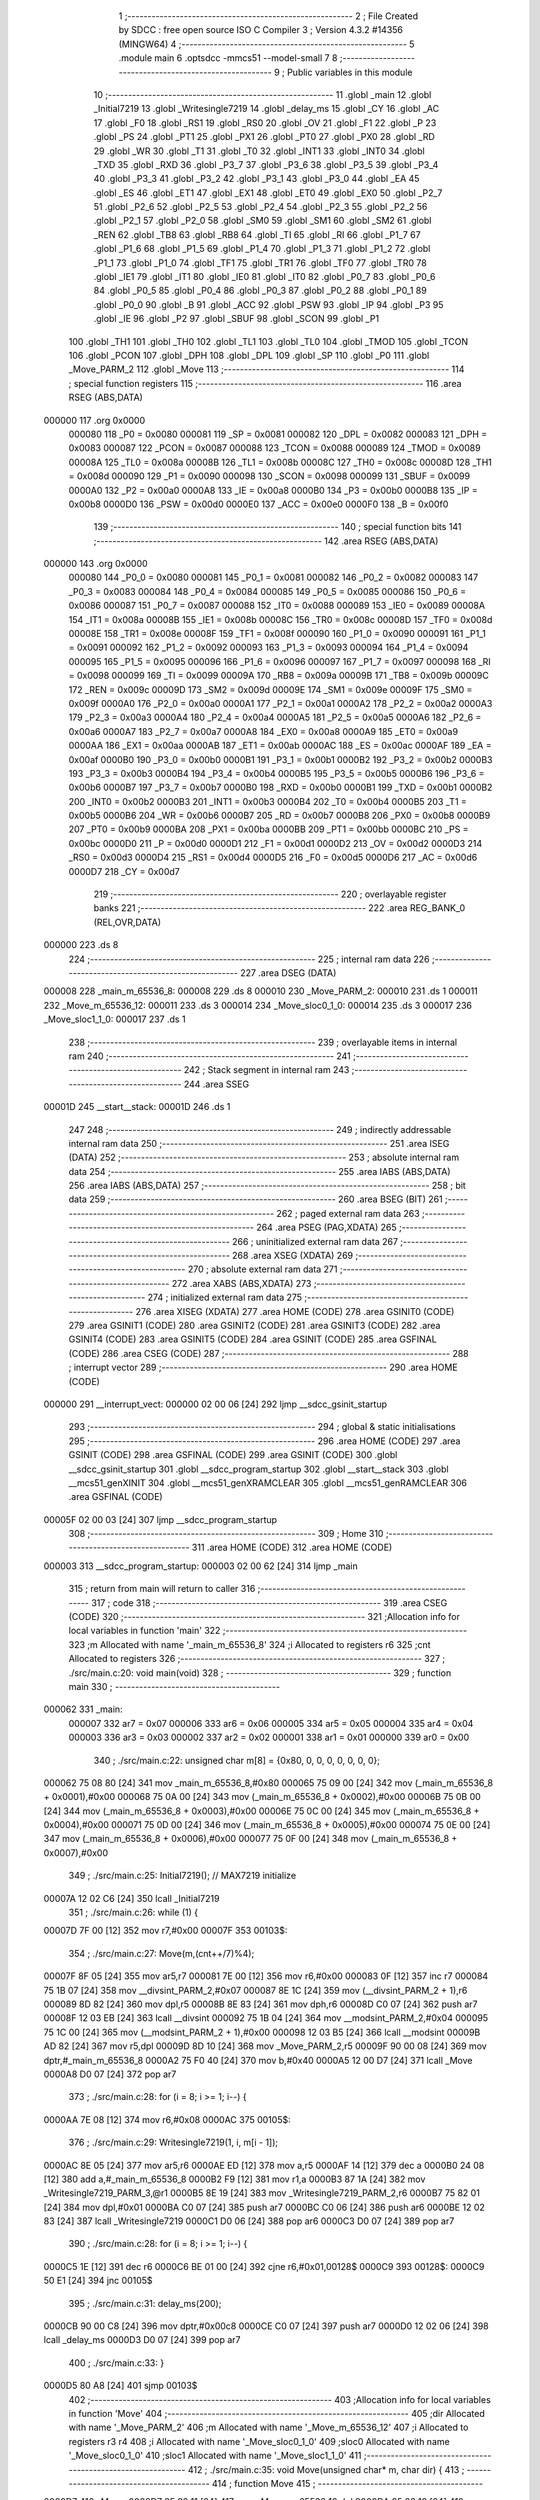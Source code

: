                                       1 ;--------------------------------------------------------
                                      2 ; File Created by SDCC : free open source ISO C Compiler 
                                      3 ; Version 4.3.2 #14356 (MINGW64)
                                      4 ;--------------------------------------------------------
                                      5 	.module main
                                      6 	.optsdcc -mmcs51 --model-small
                                      7 	
                                      8 ;--------------------------------------------------------
                                      9 ; Public variables in this module
                                     10 ;--------------------------------------------------------
                                     11 	.globl _main
                                     12 	.globl _Initial7219
                                     13 	.globl _Writesingle7219
                                     14 	.globl _delay_ms
                                     15 	.globl _CY
                                     16 	.globl _AC
                                     17 	.globl _F0
                                     18 	.globl _RS1
                                     19 	.globl _RS0
                                     20 	.globl _OV
                                     21 	.globl _F1
                                     22 	.globl _P
                                     23 	.globl _PS
                                     24 	.globl _PT1
                                     25 	.globl _PX1
                                     26 	.globl _PT0
                                     27 	.globl _PX0
                                     28 	.globl _RD
                                     29 	.globl _WR
                                     30 	.globl _T1
                                     31 	.globl _T0
                                     32 	.globl _INT1
                                     33 	.globl _INT0
                                     34 	.globl _TXD
                                     35 	.globl _RXD
                                     36 	.globl _P3_7
                                     37 	.globl _P3_6
                                     38 	.globl _P3_5
                                     39 	.globl _P3_4
                                     40 	.globl _P3_3
                                     41 	.globl _P3_2
                                     42 	.globl _P3_1
                                     43 	.globl _P3_0
                                     44 	.globl _EA
                                     45 	.globl _ES
                                     46 	.globl _ET1
                                     47 	.globl _EX1
                                     48 	.globl _ET0
                                     49 	.globl _EX0
                                     50 	.globl _P2_7
                                     51 	.globl _P2_6
                                     52 	.globl _P2_5
                                     53 	.globl _P2_4
                                     54 	.globl _P2_3
                                     55 	.globl _P2_2
                                     56 	.globl _P2_1
                                     57 	.globl _P2_0
                                     58 	.globl _SM0
                                     59 	.globl _SM1
                                     60 	.globl _SM2
                                     61 	.globl _REN
                                     62 	.globl _TB8
                                     63 	.globl _RB8
                                     64 	.globl _TI
                                     65 	.globl _RI
                                     66 	.globl _P1_7
                                     67 	.globl _P1_6
                                     68 	.globl _P1_5
                                     69 	.globl _P1_4
                                     70 	.globl _P1_3
                                     71 	.globl _P1_2
                                     72 	.globl _P1_1
                                     73 	.globl _P1_0
                                     74 	.globl _TF1
                                     75 	.globl _TR1
                                     76 	.globl _TF0
                                     77 	.globl _TR0
                                     78 	.globl _IE1
                                     79 	.globl _IT1
                                     80 	.globl _IE0
                                     81 	.globl _IT0
                                     82 	.globl _P0_7
                                     83 	.globl _P0_6
                                     84 	.globl _P0_5
                                     85 	.globl _P0_4
                                     86 	.globl _P0_3
                                     87 	.globl _P0_2
                                     88 	.globl _P0_1
                                     89 	.globl _P0_0
                                     90 	.globl _B
                                     91 	.globl _ACC
                                     92 	.globl _PSW
                                     93 	.globl _IP
                                     94 	.globl _P3
                                     95 	.globl _IE
                                     96 	.globl _P2
                                     97 	.globl _SBUF
                                     98 	.globl _SCON
                                     99 	.globl _P1
                                    100 	.globl _TH1
                                    101 	.globl _TH0
                                    102 	.globl _TL1
                                    103 	.globl _TL0
                                    104 	.globl _TMOD
                                    105 	.globl _TCON
                                    106 	.globl _PCON
                                    107 	.globl _DPH
                                    108 	.globl _DPL
                                    109 	.globl _SP
                                    110 	.globl _P0
                                    111 	.globl _Move_PARM_2
                                    112 	.globl _Move
                                    113 ;--------------------------------------------------------
                                    114 ; special function registers
                                    115 ;--------------------------------------------------------
                                    116 	.area RSEG    (ABS,DATA)
      000000                        117 	.org 0x0000
                           000080   118 _P0	=	0x0080
                           000081   119 _SP	=	0x0081
                           000082   120 _DPL	=	0x0082
                           000083   121 _DPH	=	0x0083
                           000087   122 _PCON	=	0x0087
                           000088   123 _TCON	=	0x0088
                           000089   124 _TMOD	=	0x0089
                           00008A   125 _TL0	=	0x008a
                           00008B   126 _TL1	=	0x008b
                           00008C   127 _TH0	=	0x008c
                           00008D   128 _TH1	=	0x008d
                           000090   129 _P1	=	0x0090
                           000098   130 _SCON	=	0x0098
                           000099   131 _SBUF	=	0x0099
                           0000A0   132 _P2	=	0x00a0
                           0000A8   133 _IE	=	0x00a8
                           0000B0   134 _P3	=	0x00b0
                           0000B8   135 _IP	=	0x00b8
                           0000D0   136 _PSW	=	0x00d0
                           0000E0   137 _ACC	=	0x00e0
                           0000F0   138 _B	=	0x00f0
                                    139 ;--------------------------------------------------------
                                    140 ; special function bits
                                    141 ;--------------------------------------------------------
                                    142 	.area RSEG    (ABS,DATA)
      000000                        143 	.org 0x0000
                           000080   144 _P0_0	=	0x0080
                           000081   145 _P0_1	=	0x0081
                           000082   146 _P0_2	=	0x0082
                           000083   147 _P0_3	=	0x0083
                           000084   148 _P0_4	=	0x0084
                           000085   149 _P0_5	=	0x0085
                           000086   150 _P0_6	=	0x0086
                           000087   151 _P0_7	=	0x0087
                           000088   152 _IT0	=	0x0088
                           000089   153 _IE0	=	0x0089
                           00008A   154 _IT1	=	0x008a
                           00008B   155 _IE1	=	0x008b
                           00008C   156 _TR0	=	0x008c
                           00008D   157 _TF0	=	0x008d
                           00008E   158 _TR1	=	0x008e
                           00008F   159 _TF1	=	0x008f
                           000090   160 _P1_0	=	0x0090
                           000091   161 _P1_1	=	0x0091
                           000092   162 _P1_2	=	0x0092
                           000093   163 _P1_3	=	0x0093
                           000094   164 _P1_4	=	0x0094
                           000095   165 _P1_5	=	0x0095
                           000096   166 _P1_6	=	0x0096
                           000097   167 _P1_7	=	0x0097
                           000098   168 _RI	=	0x0098
                           000099   169 _TI	=	0x0099
                           00009A   170 _RB8	=	0x009a
                           00009B   171 _TB8	=	0x009b
                           00009C   172 _REN	=	0x009c
                           00009D   173 _SM2	=	0x009d
                           00009E   174 _SM1	=	0x009e
                           00009F   175 _SM0	=	0x009f
                           0000A0   176 _P2_0	=	0x00a0
                           0000A1   177 _P2_1	=	0x00a1
                           0000A2   178 _P2_2	=	0x00a2
                           0000A3   179 _P2_3	=	0x00a3
                           0000A4   180 _P2_4	=	0x00a4
                           0000A5   181 _P2_5	=	0x00a5
                           0000A6   182 _P2_6	=	0x00a6
                           0000A7   183 _P2_7	=	0x00a7
                           0000A8   184 _EX0	=	0x00a8
                           0000A9   185 _ET0	=	0x00a9
                           0000AA   186 _EX1	=	0x00aa
                           0000AB   187 _ET1	=	0x00ab
                           0000AC   188 _ES	=	0x00ac
                           0000AF   189 _EA	=	0x00af
                           0000B0   190 _P3_0	=	0x00b0
                           0000B1   191 _P3_1	=	0x00b1
                           0000B2   192 _P3_2	=	0x00b2
                           0000B3   193 _P3_3	=	0x00b3
                           0000B4   194 _P3_4	=	0x00b4
                           0000B5   195 _P3_5	=	0x00b5
                           0000B6   196 _P3_6	=	0x00b6
                           0000B7   197 _P3_7	=	0x00b7
                           0000B0   198 _RXD	=	0x00b0
                           0000B1   199 _TXD	=	0x00b1
                           0000B2   200 _INT0	=	0x00b2
                           0000B3   201 _INT1	=	0x00b3
                           0000B4   202 _T0	=	0x00b4
                           0000B5   203 _T1	=	0x00b5
                           0000B6   204 _WR	=	0x00b6
                           0000B7   205 _RD	=	0x00b7
                           0000B8   206 _PX0	=	0x00b8
                           0000B9   207 _PT0	=	0x00b9
                           0000BA   208 _PX1	=	0x00ba
                           0000BB   209 _PT1	=	0x00bb
                           0000BC   210 _PS	=	0x00bc
                           0000D0   211 _P	=	0x00d0
                           0000D1   212 _F1	=	0x00d1
                           0000D2   213 _OV	=	0x00d2
                           0000D3   214 _RS0	=	0x00d3
                           0000D4   215 _RS1	=	0x00d4
                           0000D5   216 _F0	=	0x00d5
                           0000D6   217 _AC	=	0x00d6
                           0000D7   218 _CY	=	0x00d7
                                    219 ;--------------------------------------------------------
                                    220 ; overlayable register banks
                                    221 ;--------------------------------------------------------
                                    222 	.area REG_BANK_0	(REL,OVR,DATA)
      000000                        223 	.ds 8
                                    224 ;--------------------------------------------------------
                                    225 ; internal ram data
                                    226 ;--------------------------------------------------------
                                    227 	.area DSEG    (DATA)
      000008                        228 _main_m_65536_8:
      000008                        229 	.ds 8
      000010                        230 _Move_PARM_2:
      000010                        231 	.ds 1
      000011                        232 _Move_m_65536_12:
      000011                        233 	.ds 3
      000014                        234 _Move_sloc0_1_0:
      000014                        235 	.ds 3
      000017                        236 _Move_sloc1_1_0:
      000017                        237 	.ds 1
                                    238 ;--------------------------------------------------------
                                    239 ; overlayable items in internal ram
                                    240 ;--------------------------------------------------------
                                    241 ;--------------------------------------------------------
                                    242 ; Stack segment in internal ram
                                    243 ;--------------------------------------------------------
                                    244 	.area SSEG
      00001D                        245 __start__stack:
      00001D                        246 	.ds	1
                                    247 
                                    248 ;--------------------------------------------------------
                                    249 ; indirectly addressable internal ram data
                                    250 ;--------------------------------------------------------
                                    251 	.area ISEG    (DATA)
                                    252 ;--------------------------------------------------------
                                    253 ; absolute internal ram data
                                    254 ;--------------------------------------------------------
                                    255 	.area IABS    (ABS,DATA)
                                    256 	.area IABS    (ABS,DATA)
                                    257 ;--------------------------------------------------------
                                    258 ; bit data
                                    259 ;--------------------------------------------------------
                                    260 	.area BSEG    (BIT)
                                    261 ;--------------------------------------------------------
                                    262 ; paged external ram data
                                    263 ;--------------------------------------------------------
                                    264 	.area PSEG    (PAG,XDATA)
                                    265 ;--------------------------------------------------------
                                    266 ; uninitialized external ram data
                                    267 ;--------------------------------------------------------
                                    268 	.area XSEG    (XDATA)
                                    269 ;--------------------------------------------------------
                                    270 ; absolute external ram data
                                    271 ;--------------------------------------------------------
                                    272 	.area XABS    (ABS,XDATA)
                                    273 ;--------------------------------------------------------
                                    274 ; initialized external ram data
                                    275 ;--------------------------------------------------------
                                    276 	.area XISEG   (XDATA)
                                    277 	.area HOME    (CODE)
                                    278 	.area GSINIT0 (CODE)
                                    279 	.area GSINIT1 (CODE)
                                    280 	.area GSINIT2 (CODE)
                                    281 	.area GSINIT3 (CODE)
                                    282 	.area GSINIT4 (CODE)
                                    283 	.area GSINIT5 (CODE)
                                    284 	.area GSINIT  (CODE)
                                    285 	.area GSFINAL (CODE)
                                    286 	.area CSEG    (CODE)
                                    287 ;--------------------------------------------------------
                                    288 ; interrupt vector
                                    289 ;--------------------------------------------------------
                                    290 	.area HOME    (CODE)
      000000                        291 __interrupt_vect:
      000000 02 00 06         [24]  292 	ljmp	__sdcc_gsinit_startup
                                    293 ;--------------------------------------------------------
                                    294 ; global & static initialisations
                                    295 ;--------------------------------------------------------
                                    296 	.area HOME    (CODE)
                                    297 	.area GSINIT  (CODE)
                                    298 	.area GSFINAL (CODE)
                                    299 	.area GSINIT  (CODE)
                                    300 	.globl __sdcc_gsinit_startup
                                    301 	.globl __sdcc_program_startup
                                    302 	.globl __start__stack
                                    303 	.globl __mcs51_genXINIT
                                    304 	.globl __mcs51_genXRAMCLEAR
                                    305 	.globl __mcs51_genRAMCLEAR
                                    306 	.area GSFINAL (CODE)
      00005F 02 00 03         [24]  307 	ljmp	__sdcc_program_startup
                                    308 ;--------------------------------------------------------
                                    309 ; Home
                                    310 ;--------------------------------------------------------
                                    311 	.area HOME    (CODE)
                                    312 	.area HOME    (CODE)
      000003                        313 __sdcc_program_startup:
      000003 02 00 62         [24]  314 	ljmp	_main
                                    315 ;	return from main will return to caller
                                    316 ;--------------------------------------------------------
                                    317 ; code
                                    318 ;--------------------------------------------------------
                                    319 	.area CSEG    (CODE)
                                    320 ;------------------------------------------------------------
                                    321 ;Allocation info for local variables in function 'main'
                                    322 ;------------------------------------------------------------
                                    323 ;m                         Allocated with name '_main_m_65536_8'
                                    324 ;i                         Allocated to registers r6 
                                    325 ;cnt                       Allocated to registers 
                                    326 ;------------------------------------------------------------
                                    327 ;	./src/main.c:20: void main(void)
                                    328 ;	-----------------------------------------
                                    329 ;	 function main
                                    330 ;	-----------------------------------------
      000062                        331 _main:
                           000007   332 	ar7 = 0x07
                           000006   333 	ar6 = 0x06
                           000005   334 	ar5 = 0x05
                           000004   335 	ar4 = 0x04
                           000003   336 	ar3 = 0x03
                           000002   337 	ar2 = 0x02
                           000001   338 	ar1 = 0x01
                           000000   339 	ar0 = 0x00
                                    340 ;	./src/main.c:22: unsigned char m[8] = {0x80, 0, 0, 0, 0, 0, 0, 0};
      000062 75 08 80         [24]  341 	mov	_main_m_65536_8,#0x80
      000065 75 09 00         [24]  342 	mov	(_main_m_65536_8 + 0x0001),#0x00
      000068 75 0A 00         [24]  343 	mov	(_main_m_65536_8 + 0x0002),#0x00
      00006B 75 0B 00         [24]  344 	mov	(_main_m_65536_8 + 0x0003),#0x00
      00006E 75 0C 00         [24]  345 	mov	(_main_m_65536_8 + 0x0004),#0x00
      000071 75 0D 00         [24]  346 	mov	(_main_m_65536_8 + 0x0005),#0x00
      000074 75 0E 00         [24]  347 	mov	(_main_m_65536_8 + 0x0006),#0x00
      000077 75 0F 00         [24]  348 	mov	(_main_m_65536_8 + 0x0007),#0x00
                                    349 ;	./src/main.c:25: Initial7219();				 	// MAX7219 initialize
      00007A 12 02 C6         [24]  350 	lcall	_Initial7219
                                    351 ;	./src/main.c:26: while (1) {
      00007D 7F 00            [12]  352 	mov	r7,#0x00
      00007F                        353 00103$:
                                    354 ;	./src/main.c:27: Move(m,(cnt++/7)%4);
      00007F 8F 05            [24]  355 	mov	ar5,r7
      000081 7E 00            [12]  356 	mov	r6,#0x00
      000083 0F               [12]  357 	inc	r7
      000084 75 1B 07         [24]  358 	mov	__divsint_PARM_2,#0x07
      000087 8E 1C            [24]  359 	mov	(__divsint_PARM_2 + 1),r6
      000089 8D 82            [24]  360 	mov	dpl,r5
      00008B 8E 83            [24]  361 	mov	dph,r6
      00008D C0 07            [24]  362 	push	ar7
      00008F 12 03 EB         [24]  363 	lcall	__divsint
      000092 75 1B 04         [24]  364 	mov	__modsint_PARM_2,#0x04
      000095 75 1C 00         [24]  365 	mov	(__modsint_PARM_2 + 1),#0x00
      000098 12 03 B5         [24]  366 	lcall	__modsint
      00009B AD 82            [24]  367 	mov	r5,dpl
      00009D 8D 10            [24]  368 	mov	_Move_PARM_2,r5
      00009F 90 00 08         [24]  369 	mov	dptr,#_main_m_65536_8
      0000A2 75 F0 40         [24]  370 	mov	b,#0x40
      0000A5 12 00 D7         [24]  371 	lcall	_Move
      0000A8 D0 07            [24]  372 	pop	ar7
                                    373 ;	./src/main.c:28: for (i = 8; i >= 1; i--) {
      0000AA 7E 08            [12]  374 	mov	r6,#0x08
      0000AC                        375 00105$:
                                    376 ;	./src/main.c:29: Writesingle7219(1, i, m[i - 1]);
      0000AC 8E 05            [24]  377 	mov	ar5,r6
      0000AE ED               [12]  378 	mov	a,r5
      0000AF 14               [12]  379 	dec	a
      0000B0 24 08            [12]  380 	add	a,#_main_m_65536_8
      0000B2 F9               [12]  381 	mov	r1,a
      0000B3 87 1A            [24]  382 	mov	_Writesingle7219_PARM_3,@r1
      0000B5 8E 19            [24]  383 	mov	_Writesingle7219_PARM_2,r6
      0000B7 75 82 01         [24]  384 	mov	dpl,#0x01
      0000BA C0 07            [24]  385 	push	ar7
      0000BC C0 06            [24]  386 	push	ar6
      0000BE 12 02 83         [24]  387 	lcall	_Writesingle7219
      0000C1 D0 06            [24]  388 	pop	ar6
      0000C3 D0 07            [24]  389 	pop	ar7
                                    390 ;	./src/main.c:28: for (i = 8; i >= 1; i--) {
      0000C5 1E               [12]  391 	dec	r6
      0000C6 BE 01 00         [24]  392 	cjne	r6,#0x01,00128$
      0000C9                        393 00128$:
      0000C9 50 E1            [24]  394 	jnc	00105$
                                    395 ;	./src/main.c:31: delay_ms(200);
      0000CB 90 00 C8         [24]  396 	mov	dptr,#0x00c8
      0000CE C0 07            [24]  397 	push	ar7
      0000D0 12 02 06         [24]  398 	lcall	_delay_ms
      0000D3 D0 07            [24]  399 	pop	ar7
                                    400 ;	./src/main.c:33: }
      0000D5 80 A8            [24]  401 	sjmp	00103$
                                    402 ;------------------------------------------------------------
                                    403 ;Allocation info for local variables in function 'Move'
                                    404 ;------------------------------------------------------------
                                    405 ;dir                       Allocated with name '_Move_PARM_2'
                                    406 ;m                         Allocated with name '_Move_m_65536_12'
                                    407 ;i                         Allocated to registers r3 r4 
                                    408 ;i                         Allocated with name '_Move_sloc0_1_0'
                                    409 ;sloc0                     Allocated with name '_Move_sloc0_1_0'
                                    410 ;sloc1                     Allocated with name '_Move_sloc1_1_0'
                                    411 ;------------------------------------------------------------
                                    412 ;	./src/main.c:35: void Move(unsigned char* m, char dir) {
                                    413 ;	-----------------------------------------
                                    414 ;	 function Move
                                    415 ;	-----------------------------------------
      0000D7                        416 _Move:
      0000D7 85 82 11         [24]  417 	mov	_Move_m_65536_12,dpl
      0000DA 85 83 12         [24]  418 	mov	(_Move_m_65536_12 + 1),dph
      0000DD 85 F0 13         [24]  419 	mov	(_Move_m_65536_12 + 2),b
                                    420 ;	./src/main.c:37: if (dir == LOWER_RIGHT){
      0000E0 E5 10            [12]  421 	mov	a,_Move_PARM_2
      0000E2 70 2C            [24]  422 	jnz	00102$
                                    423 ;	./src/main.c:38: m[0] /=2 ;
      0000E4 85 11 82         [24]  424 	mov	dpl,_Move_m_65536_12
      0000E7 85 12 83         [24]  425 	mov	dph,(_Move_m_65536_12 + 1)
      0000EA 85 13 F0         [24]  426 	mov	b,(_Move_m_65536_12 + 2)
      0000ED 12 03 99         [24]  427 	lcall	__gptrget
      0000F0 FC               [12]  428 	mov	r4,a
      0000F1 7B 00            [12]  429 	mov	r3,#0x00
      0000F3 75 1B 02         [24]  430 	mov	__divsint_PARM_2,#0x02
      0000F6 8B 1C            [24]  431 	mov	(__divsint_PARM_2 + 1),r3
      0000F8 8C 82            [24]  432 	mov	dpl,r4
      0000FA 8B 83            [24]  433 	mov	dph,r3
      0000FC 12 03 EB         [24]  434 	lcall	__divsint
      0000FF AB 82            [24]  435 	mov	r3,dpl
      000101 AC 83            [24]  436 	mov	r4,dph
      000103 85 11 82         [24]  437 	mov	dpl,_Move_m_65536_12
      000106 85 12 83         [24]  438 	mov	dph,(_Move_m_65536_12 + 1)
      000109 85 13 F0         [24]  439 	mov	b,(_Move_m_65536_12 + 2)
      00010C EB               [12]  440 	mov	a,r3
      00010D 12 03 08         [24]  441 	lcall	__gptrput
      000110                        442 00102$:
                                    443 ;	./src/main.c:40: if (dir == LOWER_LEFT){
      000110 74 01            [12]  444 	mov	a,#0x01
      000112 B5 10 66         [24]  445 	cjne	a,_Move_PARM_2,00107$
                                    446 ;	./src/main.c:41: for(int i=0; i<=6; i++){
      000115 7B 00            [12]  447 	mov	r3,#0x00
      000117 7C 00            [12]  448 	mov	r4,#0x00
      000119 79 00            [12]  449 	mov	r1,#0x00
      00011B 7A 00            [12]  450 	mov	r2,#0x00
      00011D                        451 00116$:
      00011D C3               [12]  452 	clr	c
      00011E 74 06            [12]  453 	mov	a,#0x06
      000120 99               [12]  454 	subb	a,r1
      000121 74 80            [12]  455 	mov	a,#(0x00 ^ 0x80)
      000123 8A F0            [24]  456 	mov	b,r2
      000125 63 F0 80         [24]  457 	xrl	b,#0x80
      000128 95 F0            [12]  458 	subb	a,b
      00012A 40 4F            [24]  459 	jc	00107$
                                    460 ;	./src/main.c:42: if(m[i]!=0){
      00012C E9               [12]  461 	mov	a,r1
      00012D 25 11            [12]  462 	add	a,_Move_m_65536_12
      00012F F5 14            [12]  463 	mov	_Move_sloc0_1_0,a
      000131 EA               [12]  464 	mov	a,r2
      000132 35 12            [12]  465 	addc	a,(_Move_m_65536_12 + 1)
      000134 F5 15            [12]  466 	mov	(_Move_sloc0_1_0 + 1),a
      000136 85 13 16         [24]  467 	mov	(_Move_sloc0_1_0 + 2),(_Move_m_65536_12 + 2)
      000139 85 14 82         [24]  468 	mov	dpl,_Move_sloc0_1_0
      00013C 85 15 83         [24]  469 	mov	dph,(_Move_sloc0_1_0 + 1)
      00013F 85 16 F0         [24]  470 	mov	b,(_Move_sloc0_1_0 + 2)
      000142 12 03 99         [24]  471 	lcall	__gptrget
      000145 F8               [12]  472 	mov	r0,a
      000146 60 28            [24]  473 	jz	00117$
                                    474 ;	./src/main.c:43: m[i+1]=m[i];
      000148 74 01            [12]  475 	mov	a,#0x01
      00014A 2B               [12]  476 	add	a,r3
      00014B FE               [12]  477 	mov	r6,a
      00014C E4               [12]  478 	clr	a
      00014D 3C               [12]  479 	addc	a,r4
      00014E FF               [12]  480 	mov	r7,a
      00014F EE               [12]  481 	mov	a,r6
      000150 25 11            [12]  482 	add	a,_Move_m_65536_12
      000152 FE               [12]  483 	mov	r6,a
      000153 EF               [12]  484 	mov	a,r7
      000154 35 12            [12]  485 	addc	a,(_Move_m_65536_12 + 1)
      000156 FF               [12]  486 	mov	r7,a
      000157 AD 13            [24]  487 	mov	r5,(_Move_m_65536_12 + 2)
      000159 8E 82            [24]  488 	mov	dpl,r6
      00015B 8F 83            [24]  489 	mov	dph,r7
      00015D 8D F0            [24]  490 	mov	b,r5
      00015F E8               [12]  491 	mov	a,r0
      000160 12 03 08         [24]  492 	lcall	__gptrput
                                    493 ;	./src/main.c:44: m[i]=0;
      000163 85 14 82         [24]  494 	mov	dpl,_Move_sloc0_1_0
      000166 85 15 83         [24]  495 	mov	dph,(_Move_sloc0_1_0 + 1)
      000169 85 16 F0         [24]  496 	mov	b,(_Move_sloc0_1_0 + 2)
      00016C E4               [12]  497 	clr	a
                                    498 ;	./src/main.c:45: return;
      00016D 02 03 08         [24]  499 	ljmp	__gptrput
      000170                        500 00117$:
                                    501 ;	./src/main.c:41: for(int i=0; i<=6; i++){
      000170 09               [12]  502 	inc	r1
      000171 B9 00 01         [24]  503 	cjne	r1,#0x00,00188$
      000174 0A               [12]  504 	inc	r2
      000175                        505 00188$:
      000175 89 03            [24]  506 	mov	ar3,r1
      000177 8A 04            [24]  507 	mov	ar4,r2
      000179 80 A2            [24]  508 	sjmp	00116$
      00017B                        509 00107$:
                                    510 ;	./src/main.c:49: if(dir == UPPER_LEFT){
      00017B 74 02            [12]  511 	mov	a,#0x02
      00017D B5 10 20         [24]  512 	cjne	a,_Move_PARM_2,00109$
                                    513 ;	./src/main.c:50: m[7]*=2;
      000180 74 07            [12]  514 	mov	a,#0x07
      000182 25 11            [12]  515 	add	a,_Move_m_65536_12
      000184 FD               [12]  516 	mov	r5,a
      000185 E4               [12]  517 	clr	a
      000186 35 12            [12]  518 	addc	a,(_Move_m_65536_12 + 1)
      000188 FE               [12]  519 	mov	r6,a
      000189 AF 13            [24]  520 	mov	r7,(_Move_m_65536_12 + 2)
      00018B 8D 82            [24]  521 	mov	dpl,r5
      00018D 8E 83            [24]  522 	mov	dph,r6
      00018F 8F F0            [24]  523 	mov	b,r7
      000191 12 03 99         [24]  524 	lcall	__gptrget
      000194 25 E0            [12]  525 	add	a,acc
      000196 FC               [12]  526 	mov	r4,a
      000197 8D 82            [24]  527 	mov	dpl,r5
      000199 8E 83            [24]  528 	mov	dph,r6
      00019B 8F F0            [24]  529 	mov	b,r7
      00019D 12 03 08         [24]  530 	lcall	__gptrput
      0001A0                        531 00109$:
                                    532 ;	./src/main.c:52: if(dir == UPPER_RIGHT){
      0001A0 74 03            [12]  533 	mov	a,#0x03
      0001A2 B5 10 60         [24]  534 	cjne	a,_Move_PARM_2,00121$
                                    535 ;	./src/main.c:53: for(int i=7; i>=1; i--){
      0001A5 75 14 07         [24]  536 	mov	_Move_sloc0_1_0,#0x07
      0001A8 75 15 00         [24]  537 	mov	(_Move_sloc0_1_0 + 1),#0x00
      0001AB 7C 07            [12]  538 	mov	r4,#0x07
      0001AD 7D 00            [12]  539 	mov	r5,#0x00
      0001AF                        540 00119$:
      0001AF C3               [12]  541 	clr	c
      0001B0 EC               [12]  542 	mov	a,r4
      0001B1 94 01            [12]  543 	subb	a,#0x01
      0001B3 ED               [12]  544 	mov	a,r5
      0001B4 64 80            [12]  545 	xrl	a,#0x80
      0001B6 94 80            [12]  546 	subb	a,#0x80
      0001B8 40 4B            [24]  547 	jc	00121$
                                    548 ;	./src/main.c:54: if(m[i]!=0){
      0001BA EC               [12]  549 	mov	a,r4
      0001BB 25 11            [12]  550 	add	a,_Move_m_65536_12
      0001BD F9               [12]  551 	mov	r1,a
      0001BE ED               [12]  552 	mov	a,r5
      0001BF 35 12            [12]  553 	addc	a,(_Move_m_65536_12 + 1)
      0001C1 FA               [12]  554 	mov	r2,a
      0001C2 AB 13            [24]  555 	mov	r3,(_Move_m_65536_12 + 2)
      0001C4 89 82            [24]  556 	mov	dpl,r1
      0001C6 8A 83            [24]  557 	mov	dph,r2
      0001C8 8B F0            [24]  558 	mov	b,r3
      0001CA 12 03 99         [24]  559 	lcall	__gptrget
      0001CD F5 17            [12]  560 	mov	_Move_sloc1_1_0,a
      0001CF 60 29            [24]  561 	jz	00120$
                                    562 ;	./src/main.c:55: m[i-1]=m[i];
      0001D1 E5 14            [12]  563 	mov	a,_Move_sloc0_1_0
      0001D3 24 FF            [12]  564 	add	a,#0xff
      0001D5 FE               [12]  565 	mov	r6,a
      0001D6 E5 15            [12]  566 	mov	a,(_Move_sloc0_1_0 + 1)
      0001D8 34 FF            [12]  567 	addc	a,#0xff
      0001DA FF               [12]  568 	mov	r7,a
      0001DB EE               [12]  569 	mov	a,r6
      0001DC 25 11            [12]  570 	add	a,_Move_m_65536_12
      0001DE FE               [12]  571 	mov	r6,a
      0001DF EF               [12]  572 	mov	a,r7
      0001E0 35 12            [12]  573 	addc	a,(_Move_m_65536_12 + 1)
      0001E2 F8               [12]  574 	mov	r0,a
      0001E3 AF 13            [24]  575 	mov	r7,(_Move_m_65536_12 + 2)
      0001E5 8E 82            [24]  576 	mov	dpl,r6
      0001E7 88 83            [24]  577 	mov	dph,r0
      0001E9 8F F0            [24]  578 	mov	b,r7
      0001EB E5 17            [12]  579 	mov	a,_Move_sloc1_1_0
      0001ED 12 03 08         [24]  580 	lcall	__gptrput
                                    581 ;	./src/main.c:56: m[i]=0;
      0001F0 89 82            [24]  582 	mov	dpl,r1
      0001F2 8A 83            [24]  583 	mov	dph,r2
      0001F4 8B F0            [24]  584 	mov	b,r3
      0001F6 E4               [12]  585 	clr	a
                                    586 ;	./src/main.c:57: return;
      0001F7 02 03 08         [24]  587 	ljmp	__gptrput
      0001FA                        588 00120$:
                                    589 ;	./src/main.c:53: for(int i=7; i>=1; i--){
      0001FA 1C               [12]  590 	dec	r4
      0001FB BC FF 01         [24]  591 	cjne	r4,#0xff,00195$
      0001FE 1D               [12]  592 	dec	r5
      0001FF                        593 00195$:
      0001FF 8C 14            [24]  594 	mov	_Move_sloc0_1_0,r4
      000201 8D 15            [24]  595 	mov	(_Move_sloc0_1_0 + 1),r5
      000203 80 AA            [24]  596 	sjmp	00119$
      000205                        597 00121$:
                                    598 ;	./src/main.c:61: }
      000205 22               [24]  599 	ret
                                    600 	.area CSEG    (CODE)
                                    601 	.area CONST   (CODE)
                                    602 	.area XINIT   (CODE)
                                    603 	.area CABS    (ABS,CODE)

